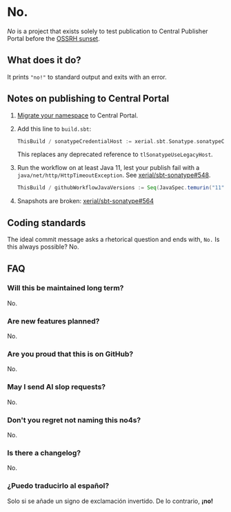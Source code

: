 * No.

/No/ is a project that exists solely to test publication to Central
Publisher Portal before the [[https://central.sonatype.org/news/20250326_ossrh_sunset/][OSSRH sunset]].

** What does it do?

It prints ~"no!"~ to standard output and exits with an error.

** Notes on publishing to Central Portal

1. [[https://central.sonatype.org/faq/what-is-different-between-central-portal-and-legacy-ossrh/#process-to-migrate][Migrate your namespace]] to Central Portal.
2. Add this line to ~build.sbt~:

   #+begin_src scala
   ThisBuild / sonatypeCredentialHost := xerial.sbt.Sonatype.sonatypeCentralHost
   #+end_src

   This replaces any deprecated reference to =tlSonatypeUseLegacyHost=.
3. Run the workflow on at least Java 11, lest your publish fail with a
   ~java/net/http/HttpTimeoutException~.  See [[https://github.com/xerial/sbt-sonatype/issues/548][xerial/sbt-sonatype#548]].

   #+begin_src scala
   ThisBuild / githubWorkflowJavaVersions := Seq(JavaSpec.temurin("11"))
   #+end_src
4. Snapshots are broken: [[https://github.com/xerial/sbt-sonatype/issues/564][xerial/sbt-sonatype#564]]

** Coding standards

The ideal commit message asks a rhetorical question and ends with,
~No.~  Is this always possible?  No.

** FAQ

*** Will this be maintained long term?

No.

*** Are new features planned?

No.

*** Are you proud that this is on GitHub?

No.

*** May I send AI slop requests?

No.

*** Don't you regret not naming this no4s?

No.

*** Is there a changelog?

No.

*** ¿Puedo traducirlo al español?

Solo si se añade un signo de exclamación invertido.  De lo contrario, *¡no!*

